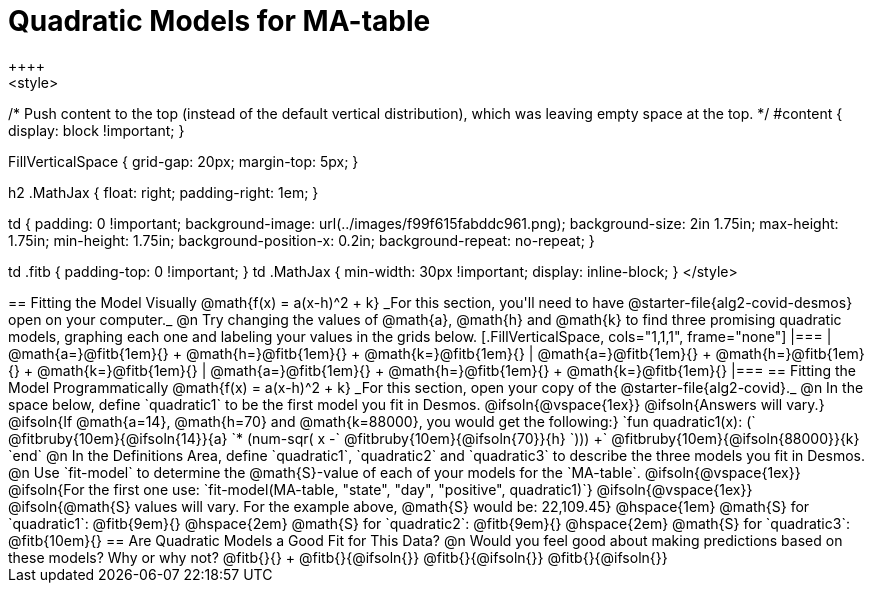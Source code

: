 = Quadratic Models for MA-table
++++
<style>
/* Push content to the top (instead of the default vertical distribution), which was leaving empty space at the top. */
#content { display: block !important; }

.autonum { font-weight: bold; }
.autonum:after { content: ')' !important; }

.FillVerticalSpace { grid-gap: 20px; margin-top: 5px; }

h2 .MathJax { float: right;  padding-right: 1em; }

td {
    padding: 0 !important;
    background-image: url(../images/f99f615fabddc961.png);
    background-size: 2in 1.75in;
    max-height: 1.75in;
    min-height: 1.75in;
    background-position-x: 0.2in;
    background-repeat: no-repeat;
}

td .fitb { padding-top: 0 !important; }
td .MathJax { min-width: 30px !important; display: inline-block; }
</style>
++++

== Fitting the Model Visually @math{f(x) = a(x-h)^2 + k}

_For this section, you'll need to have @starter-file{alg2-covid-desmos} open on your computer._

@n Try changing the values of @math{a}, @math{h} and @math{k} to find three promising quadratic models, graphing each one and labeling your values in the grids below.

[.FillVerticalSpace, cols="1,1,1", frame="none"]
|===
| @math{a=}@fitb{1em}{} +
  @math{h=}@fitb{1em}{} +
  @math{k=}@fitb{1em}{}

| @math{a=}@fitb{1em}{} +
  @math{h=}@fitb{1em}{} +
  @math{k=}@fitb{1em}{}

| @math{a=}@fitb{1em}{} +
  @math{h=}@fitb{1em}{} +
  @math{k=}@fitb{1em}{}

|===

== Fitting the Model Programmatically @math{f(x) = a(x-h)^2 + k}
_For this section, open your copy of the @starter-file{alg2-covid}._

@n In the space below, define `quadratic1` to be the first model you fit in Desmos.

@ifsoln{@vspace{1ex}}

@ifsoln{Answers will vary.}

@ifsoln{If @math{a=14}, @math{h=70} and @math{k=88000}, you would get the following:}

`fun quadratic1(x): (` @fitbruby{10em}{@ifsoln{14}}{a} `* (num-sqr( x -` @fitbruby{10em}{@ifsoln{70}}{h} `))) +` @fitbruby{10em}{@ifsoln{88000}}{k} `end`

@n In the Definitions Area, define `quadratic1`, `quadratic2` and `quadratic3` to describe the three models you fit in Desmos.

@n Use `fit-model` to determine the @math{S}-value of each of your models for the `MA-table`.

@ifsoln{@vspace{1ex}}

@ifsoln{For the first one use: `fit-model(MA-table, "state", "day", "positive", quadratic1)`}

@ifsoln{@vspace{1ex}}

@ifsoln{@math{S} values will vary. For the example above, @math{S} would be: 22,109.45}


@hspace{1em} @math{S} for `quadratic1`: @fitb{9em}{} @hspace{2em} @math{S} for `quadratic2`: @fitb{9em}{} @hspace{2em} @math{S} for `quadratic3`: @fitb{10em}{}

== Are Quadratic Models a Good Fit for This Data?

@n Would you feel good about making predictions based on these models? Why or why not? @fitb{}{} +

@fitb{}{@ifsoln{}}

@fitb{}{@ifsoln{}}

@fitb{}{@ifsoln{}}
